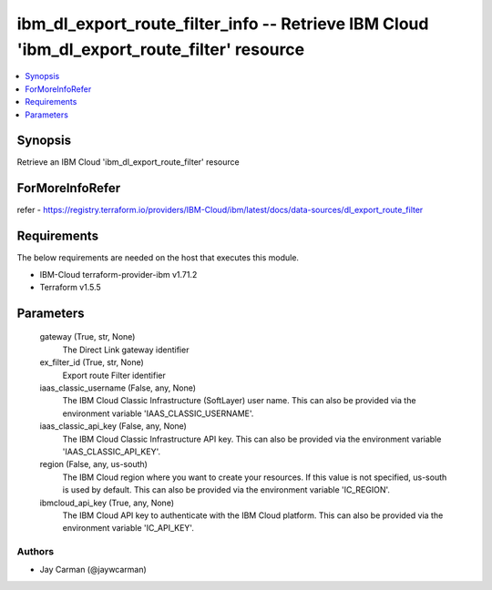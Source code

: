 
ibm_dl_export_route_filter_info -- Retrieve IBM Cloud 'ibm_dl_export_route_filter' resource
===========================================================================================

.. contents::
   :local:
   :depth: 1


Synopsis
--------

Retrieve an IBM Cloud 'ibm_dl_export_route_filter' resource


ForMoreInfoRefer
----------------
refer - https://registry.terraform.io/providers/IBM-Cloud/ibm/latest/docs/data-sources/dl_export_route_filter

Requirements
------------
The below requirements are needed on the host that executes this module.

- IBM-Cloud terraform-provider-ibm v1.71.2
- Terraform v1.5.5



Parameters
----------

  gateway (True, str, None)
    The Direct Link gateway identifier


  ex_filter_id (True, str, None)
    Export route Filter identifier


  iaas_classic_username (False, any, None)
    The IBM Cloud Classic Infrastructure (SoftLayer) user name. This can also be provided via the environment variable 'IAAS_CLASSIC_USERNAME'.


  iaas_classic_api_key (False, any, None)
    The IBM Cloud Classic Infrastructure API key. This can also be provided via the environment variable 'IAAS_CLASSIC_API_KEY'.


  region (False, any, us-south)
    The IBM Cloud region where you want to create your resources. If this value is not specified, us-south is used by default. This can also be provided via the environment variable 'IC_REGION'.


  ibmcloud_api_key (True, any, None)
    The IBM Cloud API key to authenticate with the IBM Cloud platform. This can also be provided via the environment variable 'IC_API_KEY'.













Authors
~~~~~~~

- Jay Carman (@jaywcarman)

